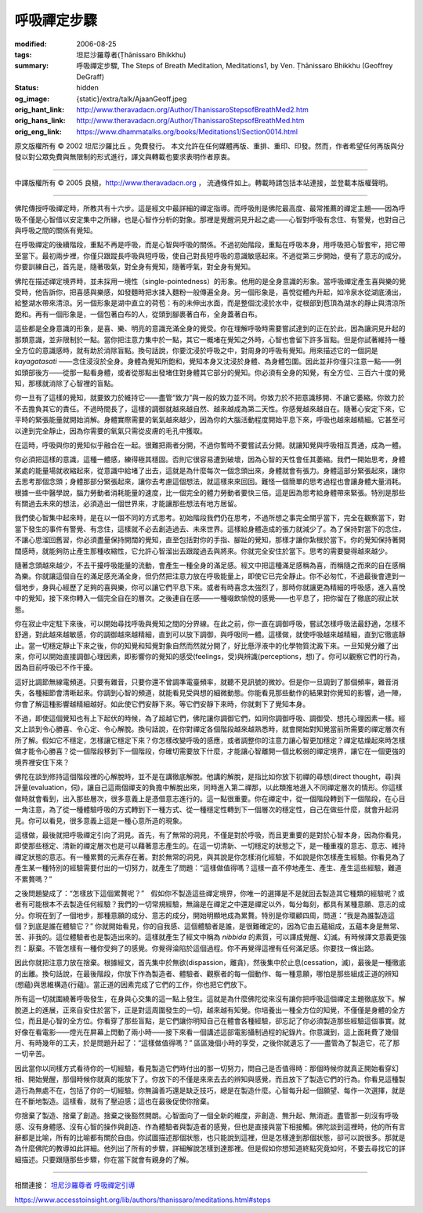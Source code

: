 呼吸禪定步驟
============

:modified: 2006-08-25
:tags: 坦尼沙羅尊者(Ṭhānissaro Bhikkhu)
:summary: 呼吸禪定步驟,
          The Steps of Breath Meditation,
          Meditations1,
          by Ven. Ṭhānissaro Bhikkhu (Geoffrey DeGraff)
:status: hidden
:og_image: {static}/extra/talk/Ajaan\ Geoff.jpeg
:orig_hant_link: http://www.theravadacn.org/Author/ThanissaroStepsofBreathMed2.htm
:orig_hans_link: http://www.theravadacn.org/Author/ThanissaroStepsofBreathMed.htm
:orig_eng_link: https://www.dhammatalks.org/books/Meditations1/Section0014.html


.. role:: small
   :class: is-size-7


.. raw:: html

   <div class="columns">
     <div class="column has-background-grey-lighter is-two-thirds">

.. raw:: html

   <div class="container has-text-centered">
     <p class="title is-2">呼吸禪定步驟</p>
     [作者]坦尼沙羅尊者
     <br>
     [中譯]良稹
     <br>
     講於2002年11月，美國慈林寺
     <br>
     <strong>
       The Steps of Breath Meditation
       <br>
       by Ven. Ṭhānissaro Bhikkhu (Geoffrey DeGraff)
     </strong>
   </div>

.. raw:: html

   </div>
   <div class="column has-background-light">

原文版權所有 © 2002 坦尼沙羅比丘 。免費發行。 本文允許在任何媒體再版、重排、重印、印發。然而，作者希望任何再版與分發以對公眾免費與無限制的形式進行，譯文與轉載也要求表明作者原衷。

----

中譯版權所有 © 2005 良稹，http://www.theravadacn.org ， 流通條件如上。轉載時請包括本站連接，並登載本版權聲明。

.. raw:: html

   </div>
   </div>

----

佛陀傳授呼吸禪定時，所教共有十六步。這是經文中最詳細的禪定指導。而呼吸則是佛陀最高度、最常推薦的禪定主題——因為呼吸不僅是心智借以安定集中之所緣，也是心智作分析的對象。那裡是覺醒洞見升起之處——心智對呼吸有念住、有警覺，也對自己與呼吸之間的關係有覺知。

在呼吸禪定的後續階段，重點不再是呼吸，而是心智與呼吸的關係。不過初始階段，重點在呼吸本身，用呼吸把心智套牢，把它帶至當下。最初兩步裡，你僅只跟蹤長呼吸與短呼吸，使自己對長短呼吸的意識敏感起來。不過從第三步開始，便有了意志的成分。你要訓練自己，首先是，隨著吸氣，對全身有覺知，隨著呼氣，對全身有覺知。

佛陀在描述禪定境界時，並未採用一境性（single-pointedness）的形象。他用的是全身意識的形象。當呼吸禪定產生喜與樂的覺受時，他告訴你，把喜感與樂感，如發麵時把水揉入麵粉一般傳遍全身。另一個形象是，喜悅從體內升起，如冷泉水從湖底湧出，給整湖水帶來清涼。另一個形象是湖中直立的荷苞：有的未伸出水面，而是整個沈浸於水中，從根部到苞頂為湖水的靜止與清涼所飽和。再有一個形象是，一個包著白布的人，從頭到腳裹著白布，全身蓋著白布。

這些都是全身意識的形象，是喜、樂、明亮的意識充滿全身的覺受。你在理解呼吸時需要嘗試達到的正在於此，因為讓洞見升起的那類意識，並非限制於一點。當你把注意力集中於一點，其它一概堵在覺知之外時，心智也會留下許多盲點。但是你試著維持一種全方位的意識感時，就有助於消除盲點。換句話說，你要沈浸於呼吸之中，對周身的呼吸有覺知。用來描述它的一個詞是 *kayagatasati* ——念住浸沒於全身。身體為覺知所飽和，覺知本身又沈浸於身體、為身體包圍。因此並非你僅只注意一點——例如頭部後方——從那一點看身體，或者從那點出發堵住對身體其它部分的覺知。你必須有全身的知覺，有全方位、三百六十度的覺知，那樣就消除了心智裡的盲點。

你一旦有了這樣的覺知，就要致力於維持它——盡管“致力”與一般的致力並不同。你致力於不把意識移開、不讓它萎縮。你致力於不去擔負其它的責任。不過時間長了，這樣的調御就越來越自然、越來越成為第二天性。你感覺越來越自在。隨著心安定下來，它平時的緊張能量就開始消解。身體實際需要的氧氣越來越少，因為你的大腦活動程度開始平息下來，呼吸也越來越精細。它甚至可以達到完全靜止，因為你需要的氧氣只需從皮膚的毛孔中獲取。

在這時，呼吸與你的覺知似乎融合在一起。很難把兩者分開，不過你暫時不要嘗試去分開。就讓知覺與呼吸相互貫通，成為一體。

你必須把這樣的意識，這種一體感，練得極其穩固。否則它很容易遭到破壞，因為心智的天性會任其萎縮。我們一開始思考，身體某處的能量場就收縮起來，從意識中給堵了出去，這就是為什麼每次一個念頭出來，身體就會有張力。身體這部分緊張起來，讓你去思考那個念頭；身體那部分緊張起來，讓你去考慮這個想法，就這樣來來回回。難怪一個簡單的思考過程也會讓身體大量消耗。根據一些中醫學說，腦力勞動者消耗能量的速度，比一個完全的體力勞動者要快三倍。這是因為思考給身體帶來緊張。特別是那些有關過去未來的想法，必須造出一個世界來，才能讓那些想法有地方居留。

我們使心智集中起來時，是在以一個不同的方式思考。初始階段我們仍在思考，不過所想之事完全關乎當下，完全在觀察當下，對當下發生的事件有警覺、有念住，這樣就不必去創造過去、未來世界。這樣給身體造成的張力就減少了。為了保持對當下的念住，不讓心思溜回舊習，你必須盡量保持開闊的覺知，直至包括對你的手指、腳趾的覺知，那樣才讓你紮根於當下。你的覺知保持著開闊感時，就能夠防止產生那種收縮性，它允許心智溜出去跟蹤過去與將來。你就完全安住於當下。思考的需要變得越來越少。

隨著念頭越來越少，不去干擾呼吸能量的流動，會產生一種全身的滿足感。經文中把這種滿足感稱為喜，而稱隨之而來的自在感稱為樂。你就讓這個自在的滿足感充滿全身，但仍然把注意力放在呼吸能量上，即使它已完全靜止。你不必匆忙，不過最後會達到一個地步，身與心經歷了足夠的喜與樂，你可以讓它們平息下來。或者有時喜念太強烈了，那時你就讓更為精細的呼吸感，進入喜悅中的覺知，接下來你轉入一個完全自在的層次。之後連自在感——一種啜飲愉悅的感覺——也平息了，把你留在了徹底的寂止狀態。

你在寂止中定駐下來後，可以開始尋找呼吸與覺知之間的分界線。在此之前，你一直在調御呼吸，嘗試怎樣呼吸法最舒適，怎樣不舒適，對此越來越敏感，你的調御越來越精細，直到可以放下調御，與呼吸同一體。這樣做，就使呼吸越來越精細，直到它徹底靜止。當一切穩定靜止下來之後，你的知覺和知覺對象自然而然就分開了，好比懸浮液中的化學物質沈澱下來。一旦知覺分離了出來，你可以開始直接調御心理因素，即影響你的覺知的感受(feelings，受)與辨識(perceptions，想)了。你可以觀察它們的行為，因為目前呼吸已不作干擾。

這好比調節無線電頻道。只要有雜音，只要你還不曾調準電臺頻率，就聽不見訊號的微妙。但是你一旦調到了那個頻率，雜音消失，各種細節會清晰起來。你調到心智的頻道，就能看見受與想的細微動態。你能看見那些動作的結果對你覺知的影響，過一陣，你會了解這種影響越精細越好。如此使它們安靜下來。等它們安靜下來時，你就剩下了覺知本身。

不過，即使這個覺知也有上下起伏的時候，為了超越它們，佛陀讓你調御它們，如同你調御呼吸、調御受、想扥心理因素一樣。經文上談到令心勝喜、令心定、令心解脫。換句話說，在你對禪定各個階段越來越熟悉時，就會開始對知覺當前所需要的禪定層次有所了解。假如它不穩定，怎樣讓它穩定下來？你怎樣改變呼吸的感應，或者調整你的注意力讓心智更加穩定？禪定枯燥起來時怎樣做才能令心勝喜？從一個階段移到下一個階段，你確切需要放下什麼，才能讓心智離開一個比較弱的禪定境界，讓它在一個更強的境界裡安住下來？

佛陀在談到修持這個階段裡的心解脫時，並不是在講徹底解脫。他講的解脫，是指比如你放下初禪的尋想(direct thought，尋)與評量(evaluation，伺)，讓自己這兩個禪支的負擔中解脫出來，同時進入第二禪那，以此類推地進入不同禪定層次的情形。你這樣做時就會看到，出入那些層次，很多意義上是憑借意志進行的。這一點很重要。你在禪定中，從一個階段轉到下一個階段，在心目一角注意，為了從一種體驗呼吸的方式轉到下一種方式、從一種穩定性轉到下一個層次的穩定性，自己在做些什麼，就會升起洞見。你可以看見，很多意義上這是一種心意所造的現象。

這樣做，最後就把呼吸禪定引向了洞見。首先，有了無常的洞見，不僅是對於呼吸，而且更重要的是對於心智本身，因為你看見，即使那些穩定、清新的禪定層次也是可以藉著意志產生的。在這一切清新、一切穩定的狀態之下，是一種重複的意志、意志、維持禪定狀態的意志。有一種累贅的元素存在著。對於無常的洞見，與其說是你怎樣消化經驗，不如說是你怎樣產生經驗。你看見為了產生某一種特別的經驗需要付出的一切努力，就產生了問題：“這樣做值得嗎？這樣一直不停地產生、產生、產生這些經驗，難道不累贅嗎？”

之後問題變成了：“怎樣放下這個累贅呢？”　假如你不製造這些禪定境界，你唯一的選擇是不是就回去製造其它種類的經驗呢？或者有可能根本不去製造任何經驗？我們的一切常規經驗，無論是在禪定之中還是禪定以外，每分每刻，都具有某種意願、意志的成分。你現在到了一個地步，那種意願的成分、意志的成分，開始明顯地成為累贅。特別是你環顧四周，問道：“我是為誰製造這個？到底是誰在體驗它？” 你就開始看見，你的自我感、這個體驗者是誰，是很難確定的，因為它由五蘊組成，五蘊本身是無常、苦、非我的。這位體驗者也是製造出來的。這樣就產生了經文中稱為 *nibbida* 的素質，可以譯成覺醒、幻滅。有時候譯文意義更強烈：厭棄。不管怎樣有一種你受夠了的感覺。你覺得淪陷於這個過程。你不再覺得這裡有任何滿足感。你要找一條出路。

因此你就把注意力放在捨棄。根據經文，首先集中於無欲(dispassion，離貪)，然後集中於止息(cessation，滅)，最後是一種徹底的出離。換句話說，在最後階段，你放下作為製造者、體驗者、觀察者的每一個動作、每一種意願，哪怕是那些組成正道的辨知(想蘊)與思維構造(行蘊)。當正道的因素完成了它們的工作，你也把它們放下。

所有這一切就圍繞著呼吸發生，在身與心交集的這一點上發生。這就是為什麼佛陀從來沒有讓你把呼吸這個禪定主題徹底放下。解脫道上的進展，正來自安住於當下，正是對這周圍發生的一切，越來越有知覺。你培養出一種全方位的知覺，不僅僅是身體的全方位，而且是心智的全方位。你看穿了那些盲點，是它們讓你明知自己在體會各種經驗，卻忘記了你必須製造那些經驗這個事實。就好像在看電影——燈光在屏幕上閃動了兩小時——接下來看一個講述這部電影攝制過程的紀錄片。你意識到，這上面耗費了幾個月、有時幾年的工夫，於是問題升起了：“這樣做值得嗎？” 區區幾個小時的享受，之後你就遺忘了——盡管為了製造它，花了那一切辛苦。

因此當你以同樣方式看待你的一切經驗，看見製造它們時付出的那一切努力，問自己是否值得時：那個時候你就真正開始看穿幻相、開始覺醒，那個時候你就真的能放下了。你放下的不僅是來來去去的辨知與感覺，而且放下了製造它們的行為。你看見這種製造行為無處不在，包括了你的一切經驗。你無論善巧還是缺乏技巧，總是在製造什麼。心智每升起一個願望、每作一次選擇，就是在不斷地製造。這樣看，就有了壓迫感；這也在最後促使你捨棄。

你捨棄了製造、捨棄了創造。捨棄之後豁然開朗。心智面向了一個全新的維度，非創造、無升起、無消逝。盡管那一刻沒有呼吸感、沒有身體感、沒有心智的操作與創造、作為體驗者與製造者的感覺，但也是直接與當下相接觸。佛陀談到這裡時，他的所有言辭都是比喻，所有的比喻都有關於自由。你試圖描述那個狀態，也只能說到這裡，但是怎樣達到那個狀態，卻可以說很多。那就是為什麼佛陀的教導如此詳細。他列出了所有的步驟，詳細解說怎樣到達那裡。但是假如你想知道終點究竟如何，不要去尋找它的詳細描述。只要跟隨那些步驟，你在當下就會有親身的了解。

----

相關連接：
`坦尼沙羅尊者 呼吸禪定引導 <{filename}a-guided-meditation%zh-hant.rst>`_

https://www.accesstoinsight.org/lib/authors/thanissaro/meditations.html#steps
